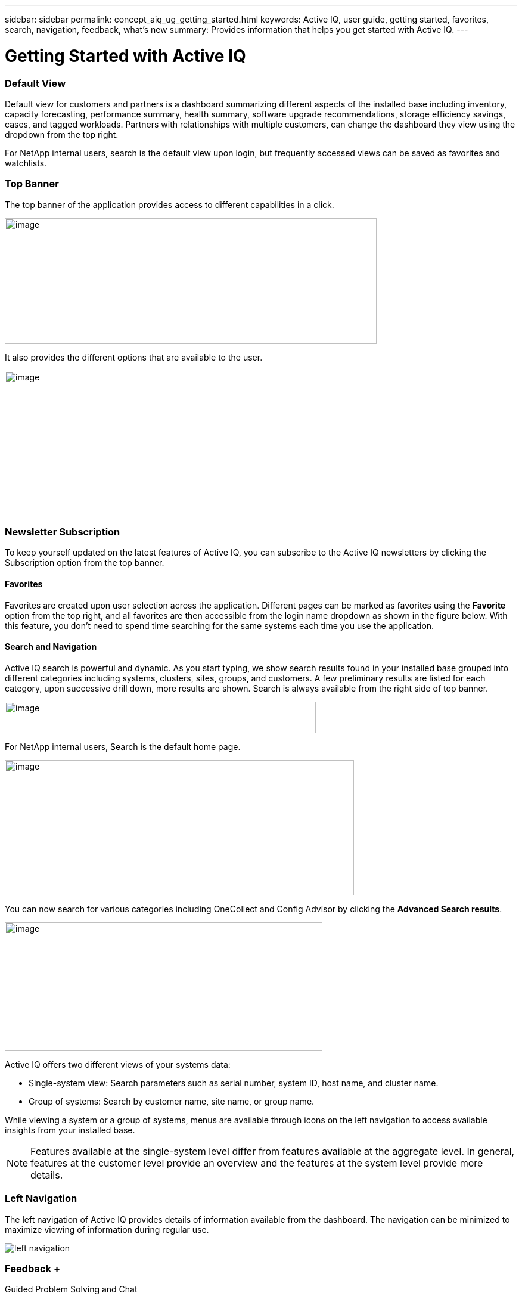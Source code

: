 ---
sidebar: sidebar
permalink: concept_aiq_ug_getting_started.html
keywords: Active IQ, user guide, getting started, favorites, search, navigation, feedback, what's new
summary: Provides information that helps you get started with Active IQ.
---

= Getting Started with Active IQ
:hardbreaks:
:nofooter:
:icons: font
:linkattrs:
:imagesdir: ./media/UserGuide

=== Default View

Default view for customers and partners is a dashboard summarizing different aspects of the installed base including inventory, capacity forecasting, performance summary, health summary, software upgrade recommendations, storage efficiency savings, cases, and tagged workloads. Partners with relationships with multiple customers, can change the dashboard they view using the dropdown from the top right.

For NetApp internal users, search is the default view upon login, but frequently accessed views can be saved as favorites and watchlists.

=== Top Banner

The top banner of the application provides access to different capabilities in a click.

image:image2.png[image,width=624,height=211]

It also provides the different options that are available to the user.

image:image3.png[image,width=602,height=244]

=== Newsletter Subscription

To keep yourself updated on the latest features of Active IQ, you can subscribe to the Active IQ newsletters by clicking the Subscription option from the top banner.

==== Favorites

Favorites are created upon user selection across the application. Different pages can be marked as favorites using the *Favorite* option from the top right, and all favorites are then accessible from the login name dropdown as shown in the figure below. With this feature, you don’t need to spend time searching for the same systems each time you use the application.

==== Search and Navigation

Active IQ search is powerful and dynamic. As you start typing, we show search results found in your installed base grouped into different categories including systems, clusters, sites, groups, and customers. A few preliminary results are listed for each category, upon successive drill down, more results are shown. Search is always available from the right side of top banner.

image:image4.png[image,width=522,height=53]

For NetApp internal users, Search is the default home page.

image:image5.png[image,width=586,height=227]

You can now search for various categories including OneCollect and Config Advisor by clicking the *Advanced Search results*.

image:image6.png[image,width=533,height=216]

Active IQ offers two different views of your systems data:

* Single-system view: Search parameters such as serial number, system ID, host name, and cluster name.
* Group of systems: Search by customer name, site name, or group name.

While viewing a system or a group of systems, menus are available through icons on the left navigation to access available insights from your installed base.

NOTE: Features available at the single-system level differ from features available at the aggregate level. In general, features at the customer level provide an overview and the features at the system level provide more details.

=== Left Navigation

The left navigation of Active IQ provides details of information available from the dashboard. The navigation can be minimized to maximize viewing of information during regular use.

image:image7.png[left navigation]

=== Feedback +
Guided Problem Solving and Chat

Guided Problem Solving (GPS) is accessible from the feedback option, which is on the right of the screen. It helps you resolve most common technical issues faster. Use it to jump directly to verified knowledge based articles and technical documentation, access commonly needed break-fix procedures, FAQs, and how-to articles, and collaborate with other users of your product by connecting with community directly from the feature page.

Guided Problem Solving can be accessed directly from: https://mysupport.netapp.com/GPS

Customers and partners also have access to chat from the top menu by clicking the image:image8.png[image,width=59,height=21]icon.

Chat is not available for NetApp Internal users.

==== What’s New?

When you first login after a release, you will see a summary of the new features.

This information is also available from the feedback option, which is on the right of the screen.
